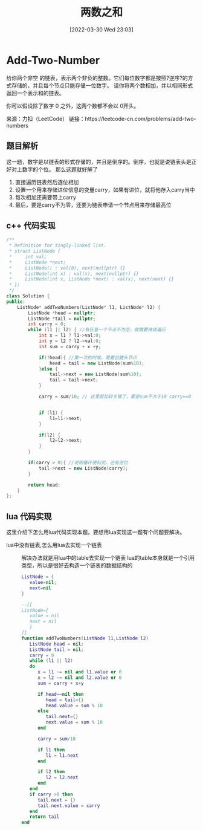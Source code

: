 #+OPTIONS: author:nil ^:{}
#+HUGO_BASE_DIR: ~/Documents/myblog
#+HUGO_SECTION: post/2022/03
#+HUGO_CUSTOM_FRONT_MATTER: :toc true :mathjax true :author jidibinlin
#+HUGO_AUTO_SET_LASTMOD: t
#+HUGO_DRAFT: false
#+DATE: [2022-03-30 Wed 23:03]
#+TITLE: 两数之和
#+HUGO_TAGS: leetcode linked-list
#+HUGO_CATEGORIES: leetcode



* Add-Two-Number
给你两个非空 的链表，表示两个非负的整数。它们每位数字都是按照?逆序?的方式存储的，并且每个节点只能存储一位数字。
请你将两个数相加，并以相同形式返回一个表示和的链表。

你可以假设除了数字 0 之外，这两个数都不会以 0开头。

来源：力扣（LeetCode）
链接：https://leetcode-cn.com/problems/add-two-numbers

** 题目解析

这一题，数字是以链表的形式存储的，并且是倒序的。倒序，也就是说链表头是正好对上数字的个位。
那么这题就好解了
1. 直接遍历链表然后逐位相加
2. 设置一个用来存储进位信息的变量carry，如果有进位，就将他存入carry当中
3. 每次相加还需要带上carry
4. 最后，要是carry不为零，还要为链表申请一个节点用来存储最高位
** c++ 代码实现

#+begin_src cpp
  /**
   ,* Definition for singly-linked list.
   ,* struct ListNode {
   ,*     int val;
   ,*     ListNode *next;
   ,*     ListNode() : val(0), next(nullptr) {}
   ,*     ListNode(int x) : val(x), next(nullptr) {}
   ,*     ListNode(int x, ListNode *next) : val(x), next(next) {}
   ,* };
   ,*/
  class Solution {
  public:
      ListNode* addTwoNumbers(ListNode* l1, ListNode* l2) {
          ListNode *head = nullptr;
          ListNode *tail = nullptr;
          int carry = 0;
          while (l1 || l2) { //有任意一个节点不为空，就需要继续遍历
              int x = l1 ? l1->val:0; 
              int y = l2 ? l2->val:0;
              int sum = carry + x +y;

              if(!head){ //第一次的时候，需要创建头节点
                  head = tail = new ListNode(sum%10);
              }else {
                  tail->next = new ListNode(sum%10);
                  tail = tail->next;
              }

              carry = sum/10; // 这里就比较关键了，要是sum不大于10 carry==0


              if (l1) {
                  l1=l1->next;
              }

              if(l2) {
                  l2=l2->next;
              }
          }

          if(carry > 0){ //说明循环便利完，还有进位
              tail->next = new ListNode(carry);
          }

          return head;
      }
  };

#+end_src

** lua 代码实现

这里介绍下怎么用lua代码实现本题。要想用lua实现这一题有个问题要解决。
+ lua中没有链表,怎么用lua去实现一个链表 :: 解决办法就是用lua中的table去实现一个链表 lua的table本身就是一个引用类型，所以是很好去构造一个链表的数据结构的
  #+begin_src lua
    ListNode = {
       value=nil;
       next=nil
    }
  #+end_src

  #+begin_src lua
    --[[
    ListNode={
       value = nil
       next = nil
       }
    ]]
    function addTwoNumbers(ListNode l1,ListNode l2)
       ListNode head = nil;
       ListNode tail = nil;
       carry = 0
       while (l1 || l2)
       do
          x = l1 ~= nil and l1.value or 0
          x = l2 ~= nil and l2.value or 0
          sum = carry + x+y

          if head==nil then
             head = tail={}
             head.value = sum % 10
          else
             tail.next={}
             next.value = sum % 10
          end

          carry = sum/10

          if l1 then
             l1 = l1.next
          end

          if l2 then
             l2 = l2.next
          end
       end
       if carry >0 then
          tail.next = {}
          tail.next.value = carry
       end
       return tail
    end
  #+end_src
